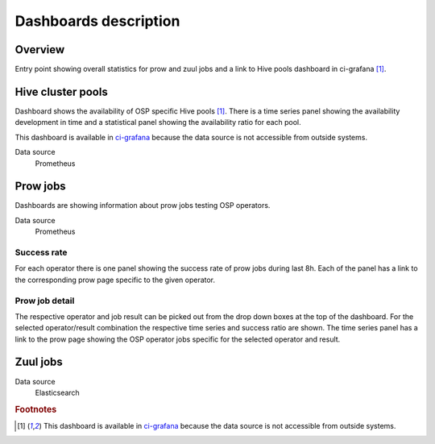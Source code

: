 .. _dashboards-label:

**********************
Dashboards description
**********************




========
Overview
========

Entry point showing overall statistics for prow and zuul jobs and a link to Hive pools dashboard in ci-grafana [#fn1]_.

==================
Hive cluster pools
==================

Dashboard shows the availability of OSP specific Hive pools [#fn1]_. There is a time series panel showing the availability development in time and a statistical panel showing the availability ratio for each pool.

This dashboard is available in `ci-grafana <https://grafana-route-ci-grafana.apps.ci.l2s4.p1.openshiftapps.com/?orgId=1>`_ because the data source is not accessible from outside systems.

Data source
  Prometheus

=========
Prow jobs
=========

Dashboards are showing information about prow jobs testing OSP operators.

Data source
  Prometheus

------------
Success rate
------------

For each operator there is one panel showing the success rate of prow jobs during last 8h. Each of the panel has a link to the corresponding prow page specific to the given operator.

---------------
Prow job detail
---------------

The respective operator and job result can be picked out from the drop down boxes at the top of the dashboard. For the selected operator/result combination the respective time series and success ratio are shown. The time series panel has a link to the prow page showing the OSP operator jobs specific for the selected operator and result.

=========
Zuul jobs
=========

Data source
  Elasticsearch

.. rubric:: Footnotes

.. [#fn1] This dashboard is available in `ci-grafana <https://grafana-route-ci-grafana.apps.ci.l2s4.p1.openshiftapps.com/?orgId=1>`_ because the data source is not accessible from outside systems.
